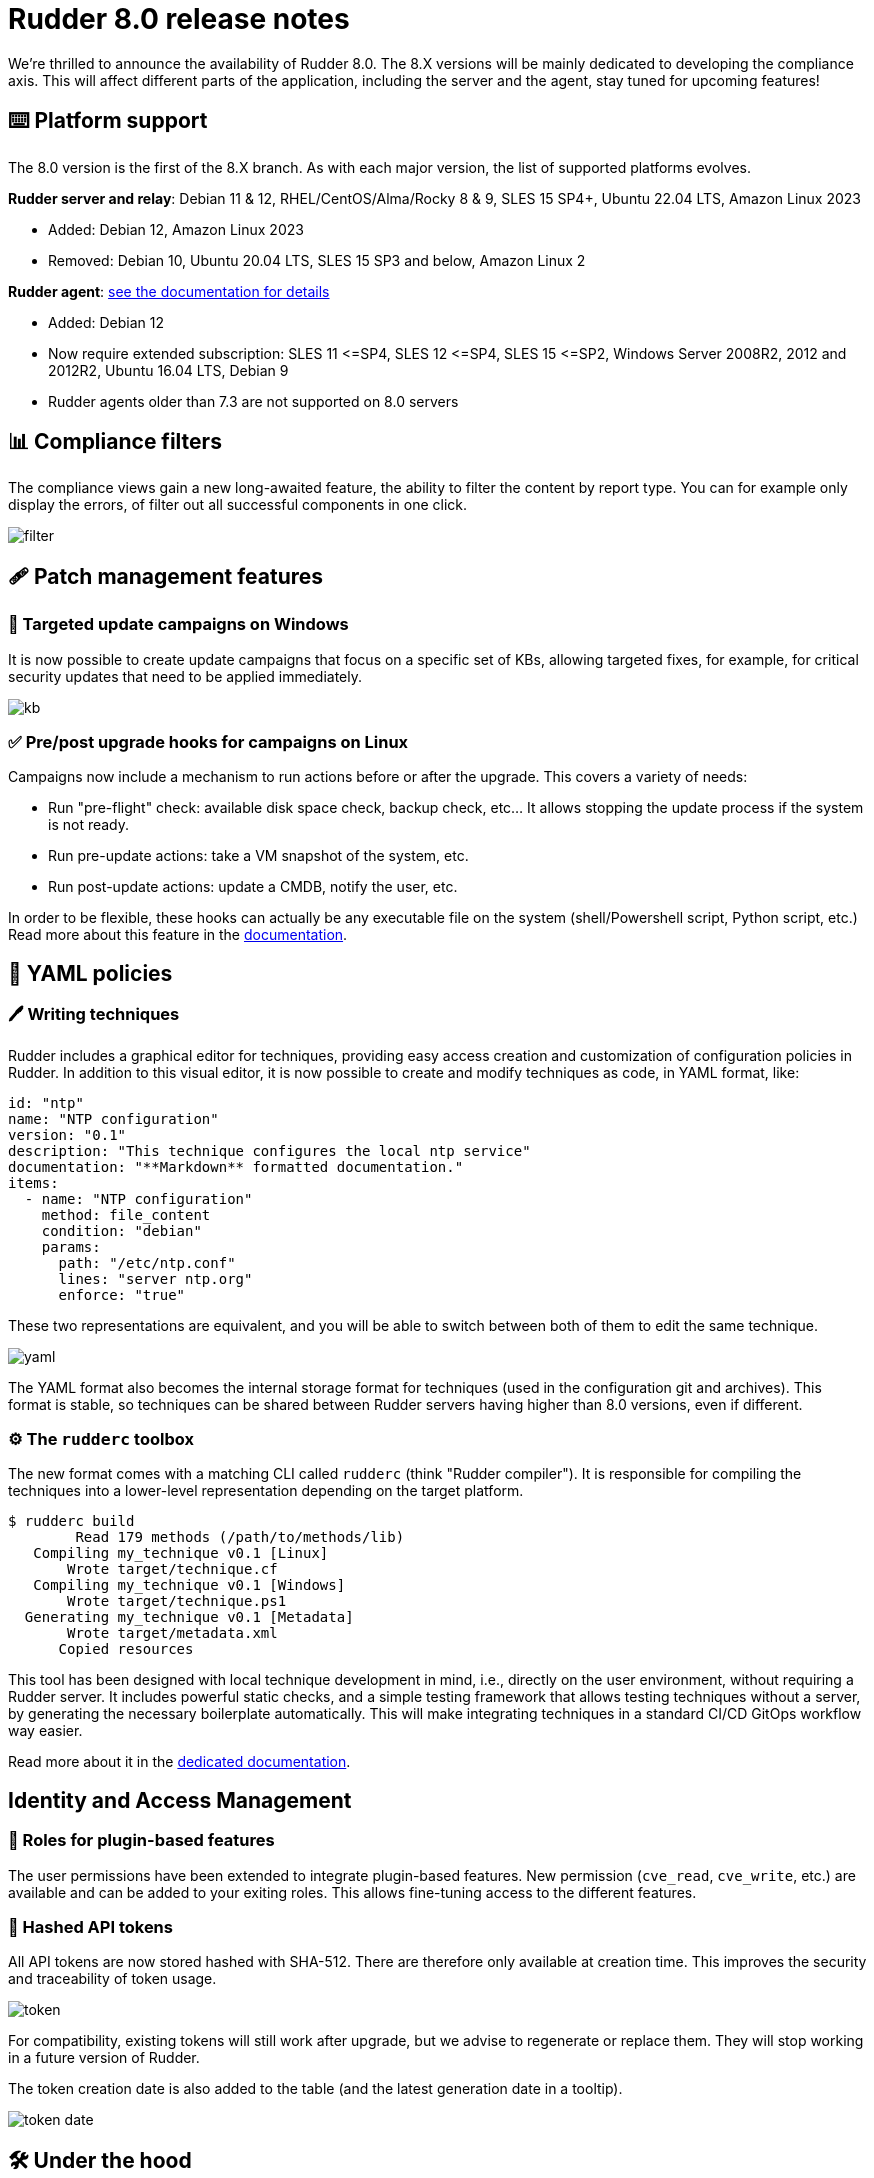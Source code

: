 = Rudder 8.0 release notes

We’re thrilled to announce the availability of Rudder 8.0.
The 8.X versions will be mainly dedicated to developing the compliance
axis. This will affect different parts of the application, including the server
and the agent, stay tuned for upcoming features!

== ⌨️ Platform support

The 8.0 version is the first of the 8.X branch. As with each major version, the list of supported platforms
evolves.

*Rudder server and relay*: Debian 11 & 12, RHEL/CentOS/Alma/Rocky 8 & 9, SLES 15 SP4+, Ubuntu 22.04 LTS, Amazon Linux 2023

* Added: Debian 12, Amazon Linux 2023
* Removed: Debian 10, Ubuntu 20.04 LTS, SLES 15 SP3 and below, Amazon Linux 2

*Rudder agent*: https://docs.rudder.io/reference/8.0/installation/operating_systems.html#_for_rudder_nodes[see the documentation for details]

* Added: Debian 12
* Now require extended subscription: SLES 11 \<=SP4, SLES 12 \<=SP4, SLES 15 \<=SP2, Windows Server 2008R2, 2012 and 2012R2, Ubuntu 16.04 LTS, Debian 9
* Rudder agents older than 7.3 are not supported on 8.0 servers

== 📊 Compliance filters

The compliance views gain a new long-awaited feature, the ability to filter the content by report type.
You can for example only display the errors, of filter out all successful components in one click.

image::images/filter.png[]

== 🩹 Patch management features

=== 🎯 Targeted update campaigns on Windows

It is now possible to create update campaigns that focus on a specific set of KBs,
allowing targeted fixes, for example, for critical security updates that need
to be applied immediately.

image::images/kb.png[]

=== ✅ Pre/post upgrade hooks for campaigns on Linux

Campaigns now include a mechanism to run actions before or after the upgrade.
This covers a variety of needs:

* Run "pre-flight" check: available disk space check, backup check, etc... It allows stopping the update process if the system is not ready.
* Run pre-update actions: take a VM snapshot of the system, etc.
* Run post-update actions: update a CMDB, notify the user, etc.

In order to be flexible, these hooks can actually be any
executable file on the system (shell/Powershell script, Python script, etc.)
Read more about this feature in the https://docs.rudder.io/reference/8.0/plugins/system-updates.html#_hooks[documentation].

== 📗 YAML policies

=== 🖊️ Writing techniques

Rudder includes a graphical editor for techniques, providing easy access creation and customization of configuration policies in Rudder.
In addition to this visual editor, it is now possible to create and modify techniques as code, in YAML format, like:

[source,yaml]
----
id: "ntp"
name: "NTP configuration"
version: "0.1"
description: "This technique configures the local ntp service"
documentation: "**Markdown** formatted documentation."
items:
  - name: "NTP configuration"
    method: file_content
    condition: "debian"
    params:
      path: "/etc/ntp.conf"
      lines: "server ntp.org"
      enforce: "true"
----

These two representations are equivalent, and you will be able to switch between both of them to edit the same technique.

image::images/yaml.png[]

The YAML format also becomes the internal storage format for techniques (used in the configuration
git and archives).
This format is stable, so techniques can be shared between Rudder servers having higher than 8.0 versions, even if different.

=== ⚙️ The `rudderc` toolbox

The new format comes with a matching CLI called `rudderc` (think "Rudder compiler").
It is responsible for compiling the techniques into a lower-level representation
depending on the target platform.

----
$ rudderc build
        Read 179 methods (/path/to/methods/lib)
   Compiling my_technique v0.1 [Linux]
       Wrote target/technique.cf
   Compiling my_technique v0.1 [Windows]
       Wrote target/technique.ps1
  Generating my_technique v0.1 [Metadata]
       Wrote target/metadata.xml
      Copied resources
----

This tool has been designed with local technique development in mind, i.e., directly
on the user environment, without requiring a Rudder server.
It includes powerful static checks, and a simple testing framework that allows
testing techniques without a server, by generating the necessary boilerplate automatically.
This will make integrating techniques in a standard CI/CD GitOps workflow way easier.

Read more about it in the https://docs.rudder.io/techniques/8.0/[dedicated documentation].

== Identity and Access Management

=== 👥 Roles for plugin-based features

The user permissions have been extended to integrate plugin-based features.
New permission (`cve_read`, `cve_write`, etc.) are available and can be added to your exiting roles.
This allows fine-tuning access to the different features.

=== 🔑 Hashed API tokens

All API tokens are now stored hashed with SHA-512.
There are therefore only available at
creation time. This improves the security and traceability of token usage.

image::images/token.png[]

For compatibility, existing tokens will still work after upgrade, but we advise to regenerate
or replace them. They will stop working in a future version of Rudder.

The token creation date is also added to the table
(and the latest generation date in a tooltip).

image::images/token-date.png[]

== 🛠️ Under the hood

=== 🪟 System conditions for Windows

Precise system conditions are now available on Windows, allowing to specify different behaviors
in techniques depending on the Windows version (`windows_11`, `windows_server_2022`, etc.).
They are also available as predefined selectors in the technique editor.

image::images/conditions.png[]

=== 🌳 Elm replaces the last AngularJS bits in the frontend

The last pages implemented in AngularJS (1.8, not maintained anymore) were rewritten in https://elm-lang.org/[Elm].
This includes the file manager used for technique resources and shared files, the quick search field, etc.
This enhances security and maintainability.

image::images/file-manager.png[]

As a bonus feature, JSON nodes and groups properties now have syntax highlighting.

image::images/syntax.png[]

=== 🔒 TLS 1.3 used for all Rudder communications

We previously required TLS 1.2+, but thanks to the updated set of supported server OSes
(and embedded openssl on old systems), we have switched to enforce https://www.cloudflare.com/learning/ssl/why-use-tls-1.3/:[TLS 1.3].
This greatly limits the risk of misconfiguration and forces the usage of state-of-the art
algorithms.

=== ⬆️ Up-to-date dependencies

We made our usual dependency upgrade round, with OpenSSL 3.0 LTS, Fusion Inventory 2.6, JVM 17+, PostgreSQL 13+, CFEngine 3.21 LTS, etc.

=== ✂️ End of syslog dependency

The old-time dependency on syslog is no more. The Linux agent does not
log its outputs to syslog by default anymore, and `rsyslog` is not a
server dependency anymore.
This avoids duplicating the output and makes the server usable in
minimal setups without a syslog daemon.

=== 📜 The accepted/refused node history is now stored in the database

It was previously on the filesystem (in `/var/rudder/inventories/historical`).
This will be less confusing for users and allow easier management.

=== 🥸 The mustache templating will fail in case of undefined variables

To match the Jinja2 templating behavior, the mustache implementation will also fail
on missing variable. This will avoid producing broken configuration files in
cas of misconfiguration, and make problems stand out.

=== 🔡 A new native font stack

The fonts used in the Web application have been consolidated,
and switched to a modern https://getbootstrap.com/docs/5.0/content/reboot/#native-font-stack[native font stack]
that should better match every device and OS.

== 💾 Installing, upgrading and testing

* Install docs for https://docs.rudder.io/reference/8.0/installation/server/debian.html[Debian/Ubuntu],
https://docs.rudder.io/reference/8.0/installation/server/rhel.html[RHEL/CentOS] and
https://docs.rudder.io/reference/8.0/installation/server/sles.html[SLES]
* https://docs.rudder.io/reference/8.0/installation/upgrade/notes.html[Upgrade nodes and doc]
* https://docs.rudder.io/reference/8.0/installation/versions.html#_versions[Download links]

